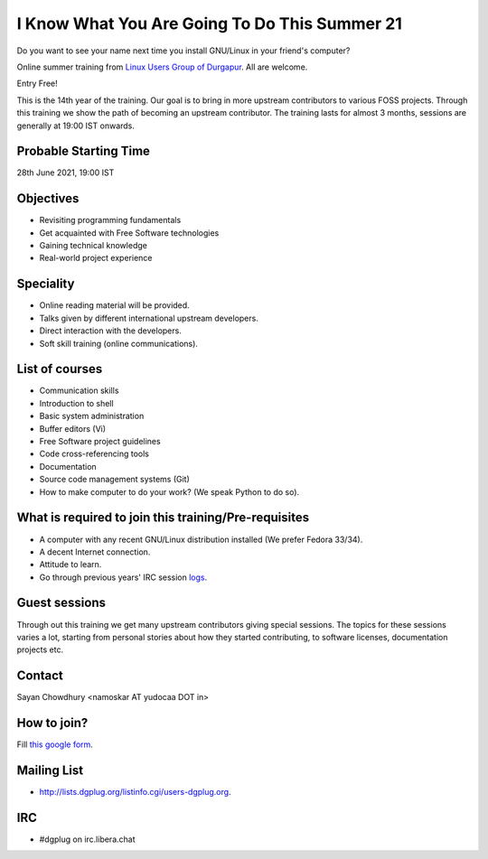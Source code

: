I Know What You Are Going To Do This Summer 21
==============================================

Do you want to see your name next time you install GNU/Linux in your friend's computer?

Online summer training from `Linux Users Group of Durgapur <http://dgplug.org>`_. All are welcome.

Entry Free!

This is the 14th year of the training. Our goal is to bring in more upstream contributors to various
FOSS projects. Through this training we show the path of becoming an upstream contributor. The training
lasts for almost 3 months, sessions are generally at 19:00 IST onwards.


Probable Starting Time
----------------------

28th June 2021, 19:00 IST

Objectives
----------

- Revisiting programming fundamentals
- Get acquainted with Free Software technologies
- Gaining technical knowledge
- Real-world project experience

Speciality
----------

- Online reading material will be provided.
- Talks given by different international upstream developers.
- Direct interaction with the developers.
- Soft skill training (online communications).

List of courses
---------------

- Communication skills
- Introduction to shell
- Basic system administration
- Buffer editors (Vi)
- Free Software project guidelines
- Code cross-referencing tools
- Documentation
- Source code management systems (Git)
- How to make computer to do your work? (We speak Python to do so).

What is required to join this training/Pre-requisites
-----------------------------------------------------

- A computer with any recent GNU/Linux distribution installed (We prefer Fedora 33/34).
- A decent Internet connection.
- Attitude to learn.
- Go through previous years' IRC session `logs <http://dgplug.org/irclogs/>`_.

Guest sessions
---------------

Through out this training we get many upstream contributors giving special sessions. The topics
for these sessions varies a lot, starting from personal stories about how they started contributing, to
software licenses, documentation projects etc.

Contact
-------
Sayan Chowdhury <namoskar AT yudocaa DOT in>


How to join?
------------

Fill `this google form <https://bit.ly/dgplugsummertraining2021>`_.

Mailing List
------------

- http://lists.dgplug.org/listinfo.cgi/users-dgplug.org.

IRC
---

- #dgplug on irc.libera.chat
